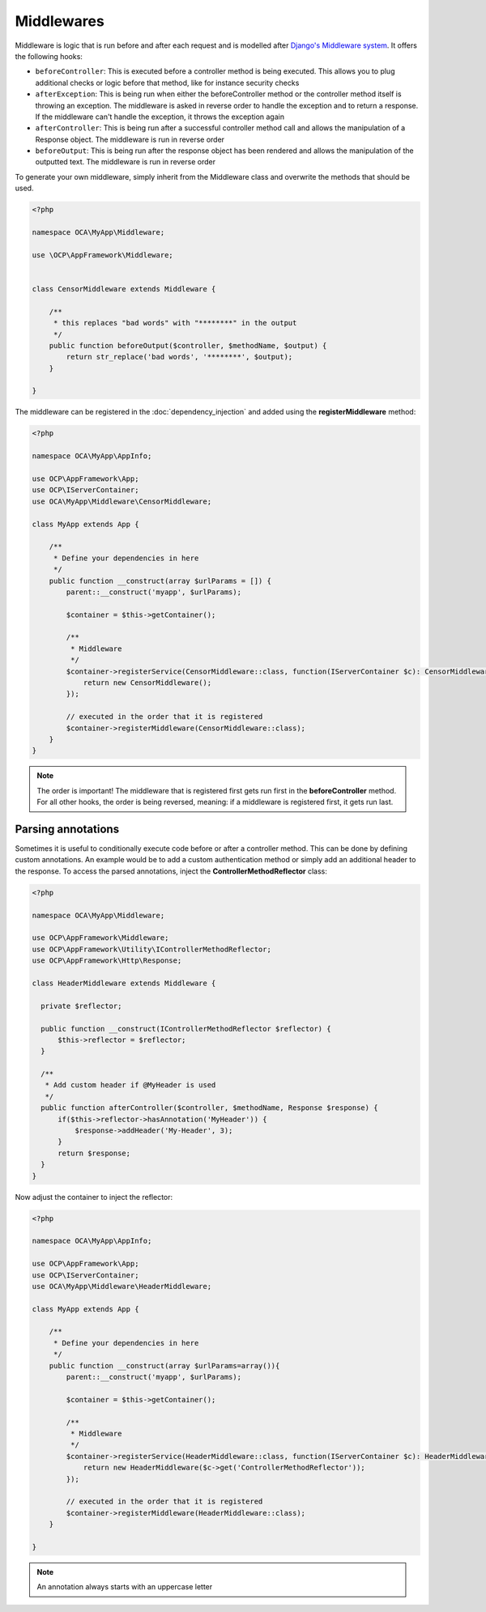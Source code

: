 ===========
Middlewares
===========

.. sectionauthor:: Bernhard Posselt <dev@bernhard-posselt.com>

Middleware is logic that is run before and after each request and is modelled after `Django's Middleware system <https://docs.djangoproject.com/en/dev/topics/http/middleware/>`_. It offers the following hooks:

* ``beforeController``: This is executed before a controller method is being executed. This allows you to plug additional checks or logic before that method, like for instance security checks
* ``afterException``: This is being run when either the beforeController method or the controller method itself is throwing an exception. The middleware is asked in reverse order to handle the exception and to return a response. If the middleware can't handle the exception, it throws the exception again
* ``afterController``: This is being run after a successful controller method call and allows the manipulation of a Response object. The middleware is run in reverse order
* ``beforeOutput``: This is being run after the response object has been rendered and allows the manipulation of the outputted text. The middleware is run in reverse order

To generate your own middleware, simply inherit from the Middleware class and overwrite the methods that should be used.


.. code-block:: php

  <?php

  namespace OCA\MyApp\Middleware;

  use \OCP\AppFramework\Middleware;


  class CensorMiddleware extends Middleware {

      /**
       * this replaces "bad words" with "********" in the output
       */
      public function beforeOutput($controller, $methodName, $output) {
          return str_replace('bad words', '********', $output);
      }

  }

The middleware can be registered in the :doc:`dependency_injection` and added using the **registerMiddleware** method:

.. code-block:: php

  <?php

  namespace OCA\MyApp\AppInfo;

  use OCP\AppFramework\App;
  use OCP\IServerContainer;
  use OCA\MyApp\Middleware\CensorMiddleware;

  class MyApp extends App {

      /**
       * Define your dependencies in here
       */
      public function __construct(array $urlParams = []) {
          parent::__construct('myapp', $urlParams);
  
          $container = $this->getContainer();
  
          /**
           * Middleware
           */
          $container->registerService(CensorMiddleware::class, function(IServerContainer $c): CensorMiddleware{
              return new CensorMiddleware();
          });

          // executed in the order that it is registered
          $container->registerMiddleware(CensorMiddleware::class);
      }
  }


.. note::

  The order is important! The middleware that is registered first gets run first in the **beforeController** method. For all other hooks, the order is being reversed, meaning: if a middleware is registered first, it gets run last.


Parsing annotations 
-------------------

Sometimes it is useful to conditionally execute code before or after a controller method. This can be done by defining custom annotations. An example would be to add a custom authentication method or simply add an additional header to the response. To access the parsed annotations, inject the **ControllerMethodReflector** class:

.. code-block:: php

  <?php

  namespace OCA\MyApp\Middleware;

  use OCP\AppFramework\Middleware;
  use OCP\AppFramework\Utility\IControllerMethodReflector;
  use OCP\AppFramework\Http\Response;

  class HeaderMiddleware extends Middleware {

    private $reflector;

    public function __construct(IControllerMethodReflector $reflector) {
        $this->reflector = $reflector;
    }

    /**
     * Add custom header if @MyHeader is used
     */
    public function afterController($controller, $methodName, Response $response) {
        if($this->reflector->hasAnnotation('MyHeader')) {
            $response->addHeader('My-Header', 3);
        }
        return $response;
    }
  }

Now adjust the container to inject the reflector:

.. code-block:: php

  <?php

  namespace OCA\MyApp\AppInfo;

  use OCP\AppFramework\App;
  use OCP\IServerContainer;
  use OCA\MyApp\Middleware\HeaderMiddleware;

  class MyApp extends App {

      /**
       * Define your dependencies in here
       */
      public function __construct(array $urlParams=array()){
          parent::__construct('myapp', $urlParams);
  
          $container = $this->getContainer();
  
          /**
           * Middleware
           */
          $container->registerService(HeaderMiddleware::class, function(IServerContainer $c): HeaderMiddleware {
              return new HeaderMiddleware($c->get('ControllerMethodReflector'));
          });

          // executed in the order that it is registered
          $container->registerMiddleware(HeaderMiddleware::class);
      }

  }

.. note:: An annotation always starts with an uppercase letter
